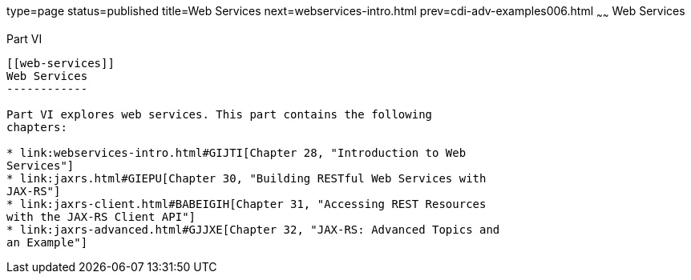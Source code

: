 type=page
status=published
title=Web Services
next=webservices-intro.html
prev=cdi-adv-examples006.html
~~~~~~
Web Services
============

[[BNAYK]][[JEETT00129]]

[[part-vi]]
Part VI +
---------

[[web-services]]
Web Services
------------

Part VI explores web services. This part contains the following
chapters:

* link:webservices-intro.html#GIJTI[Chapter 28, "Introduction to Web
Services"]
* link:jaxrs.html#GIEPU[Chapter 30, "Building RESTful Web Services with
JAX-RS"]
* link:jaxrs-client.html#BABEIGIH[Chapter 31, "Accessing REST Resources
with the JAX-RS Client API"]
* link:jaxrs-advanced.html#GJJXE[Chapter 32, "JAX-RS: Advanced Topics and
an Example"]
